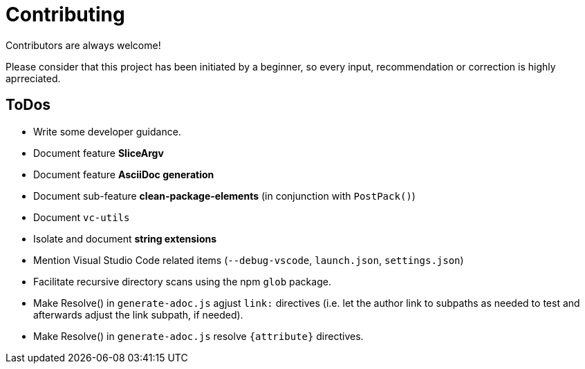 = Contributing

Contributors are always welcome!

Please consider that this project has been initiated by a beginner, so every
input, recommendation or correction is highly aprreciated.

ToDos
-----
* Write some developer guidance.
* Document feature **SliceArgv**
* Document feature **AsciiDoc generation**
* Document sub-feature **clean-package-elements** (in conjunction with
`PostPack()`)
* Document `vc-utils`
* Isolate and document **string extensions**
* Mention Visual Studio Code related items (`--debug-vscode`, `launch.json`,
`settings.json`)
* Facilitate recursive directory scans using the npm `glob` package.
* Make Resolve() in `generate-adoc.js` agjust `link:` directives (i.e. let the
author link to subpaths as needed to test and afterwards adjust the link
subpath, if needed).
* Make Resolve() in `generate-adoc.js` resolve `{attribute}` directives.
